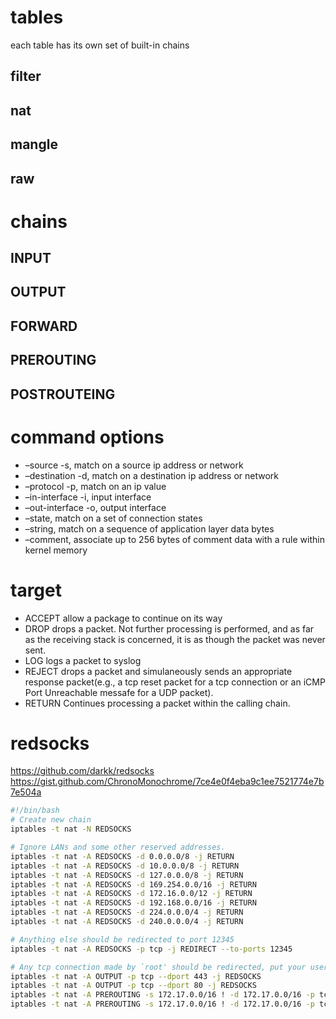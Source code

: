 * tables
  each table has its own set of built-in chains
** filter
** nat
** mangle
** raw
* chains
  [[./images/iptables.png]]
** INPUT
** OUTPUT
** FORWARD
** PREROUTING
** POSTROUTEING
* command options
  - --source -s, match on a source ip address or network
  - --destination -d, match on a destination ip address or network
  - --protocol -p, match on an ip value
  - --in-interface -i, input interface
  - --out-interface -o, output interface
  - --state, match on a set of connection states
  - --string, match on a sequence of application layer data bytes
  - --comment, associate up to 256 bytes of comment data with a rule within kernel memory
* target
  - ACCEPT allow a package to continue on its way
  - DROP drops a packet. Not further processing is performed, and as far as the receiving stack is concerned, it is as though the packet was never sent.
  - LOG logs a packet to syslog
  - REJECT drops a packet and simulaneously sends an appropriate response packet(e.g., a tcp reset packet for a tcp connection or an iCMP Port Unreachable messafe for a UDP packet).
  - RETURN Continues processing a packet within the calling chain.
* redsocks
[[https://github.com/darkk/redsocks]]
[[https://gist.github.com/ChronoMonochrome/7ce4e0f4eba9c1ee7521774e7b7e504a]]
  #+BEGIN_SRC bash
#!/bin/bash
# Create new chain
iptables -t nat -N REDSOCKS

# Ignore LANs and some other reserved addresses.
iptables -t nat -A REDSOCKS -d 0.0.0.0/8 -j RETURN
iptables -t nat -A REDSOCKS -d 10.0.0.0/8 -j RETURN
iptables -t nat -A REDSOCKS -d 127.0.0.0/8 -j RETURN
iptables -t nat -A REDSOCKS -d 169.254.0.0/16 -j RETURN
iptables -t nat -A REDSOCKS -d 172.16.0.0/12 -j RETURN
iptables -t nat -A REDSOCKS -d 192.168.0.0/16 -j RETURN
iptables -t nat -A REDSOCKS -d 224.0.0.0/4 -j RETURN
iptables -t nat -A REDSOCKS -d 240.0.0.0/4 -j RETURN

# Anything else should be redirected to port 12345
iptables -t nat -A REDSOCKS -p tcp -j REDIRECT --to-ports 12345

# Any tcp connection made by `root' should be redirected, put your username here.
iptables -t nat -A OUTPUT -p tcp --dport 443 -j REDSOCKS
iptables -t nat -A OUTPUT -p tcp --dport 80 -j REDSOCKS
iptables -t nat -A PREROUTING -s 172.17.0.0/16 ! -d 172.17.0.0/16 -p tcp --dport 80 -j DNAT  --to 184.1.11.231:12345
iptables -t nat -A PREROUTING -s 172.17.0.0/16 ! -d 172.17.0.0/16 -p tcp --dport 443 -j DNAT  --to 184.1.11.231:12345
  #+END_SRC
